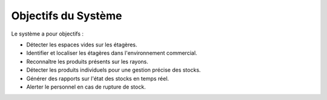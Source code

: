 Objectifs du Système
====================

Le système a pour objectifs :

- Détecter les espaces vides sur les étagères.
- Identifier et localiser les étagères dans l'environnement commercial.
- Reconnaître les produits présents sur les rayons.
- Détecter les produits individuels pour une gestion précise des stocks.
- Générer des rapports sur l'état des stocks en temps réel.
- Alerter le personnel en cas de rupture de stock.
